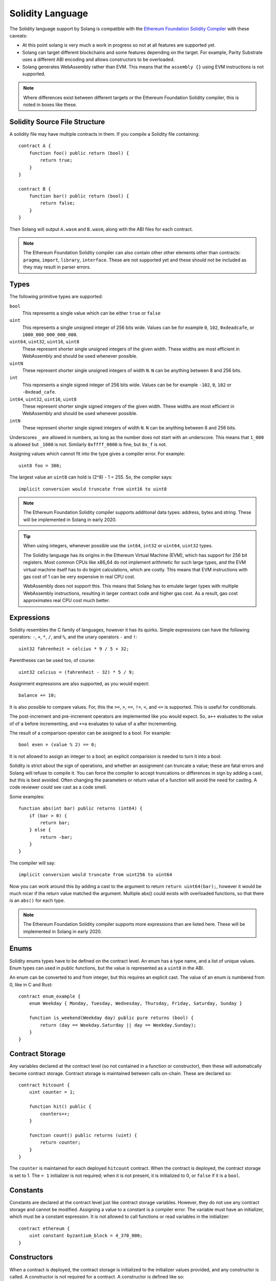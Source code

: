 Solidity Language
=================

The Solidity language support by Solang is compatible with the
`Ethereum Foundation Solidity Compiler <https://github.com/ethereum/solidity/>`_ with
these caveats:

- At this point solang is very much a work in progress so not at all features
  are supported yet.

- Solang can target different blockchains and some features depending on the target.
  For example, Parity Substrate uses a different ABI encoding and allows constructors
  to be overloaded.

- Solang generates WebAssembly rather than EVM. This means that the ``assembly {}``
  using EVM instructions is not supported.

.. note::

  Where differences exist between different targets or the Ethereum Foundation Solidity
  compiler, this is noted in boxes like these.

Solidity Source File Structure
------------------------------

A solidity file may have multiple contracts in them. If you compile a Solidity file containing::

  contract A {
      function foo() public return (bool) {
          return true;
      }
  }

  contract B {
      function bar() public return (bool) {
          return false;
      }
  }

Then Solang will output ``A.wasm`` and ``B.wasm``, along with the ABI files for each contract.

.. note::

  The Ethereum Foundation Solidity compiler can also contain other other elements other than
  contracts: ``pragma``, ``import``, ``library``, ``interface``. These are not supported yet
  and these should not be included as they may result in parser errors.

Types
-----

The following primitive types are supported:

``bool``
  This represents a single value which can be either ``true`` or ``false``

``uint``
  This represents a single unsigned integer of 256 bits wide. Values can be for example
  ``0``, ``102``, ``0xdeadcafe``, or ``1000_000_000_000_000``.

``uint64``, ``uint32``, ``uint16``, ``uint8``
  These represent shorter single unsigned integers of the given width. These widths are
  most efficient in WebAssembly and should be used whenever possible.

``uintN``
  These represent shorter single unsigned integers of width ``N``. ``N`` can be anything
  between 8 and 256 bits.

``int``
  This represents a single signed integer of 256 bits wide. Values can be for example
  ``-102``, ``0``, ``102`` or ``-0xdead_cafe``.

``int64``, ``uint32``, ``uint16``, ``uint8``
  These represent shorter single signed integers of the given width. These widths are
  most efficient in WebAssembly and should be used whenever possible.

``intN``
  These represent shorter single signed integers of width ``N``. ``N`` can be anything
  between 8 and 256 bits.

Underscores ``_`` are allowed in numbers, as long as the number does not start with
an underscore. This means that ``1_000`` is allowed but ``_1000`` is not. Similarly
``0xffff_0000`` is fine, but ``0x_f`` is not.

Assigning values which cannot fit into the type gives a compiler error. For example::

    uint8 foo = 300;

The largest value an ``uint8`` can hold is (2^8) - 1 = 255. So, the compiler says::

    implicit conversion would truncate from uint16 to uint8

.. note::

  The Ethereum Foundation Solidity compiler supports additional data types: address,
  bytes and string. These will be implemented in Solang in early 2020.

.. tip::

  When using integers, whenever possible use the ``int64``, ``int32`` or ``uint64``,
  ``uint32`` types.

  The Solidity language has its origins in the Ethereum Virtual Machine (EVM), which has
  support for 256 bit registers. Most common CPUs like x86_64 do not implement arithmetic
  for such large types, and the EVM virtual machine itself has to do bigint calculations, which
  are costly. This means that EVM instructions with gas cost of 1 can be very expensive in
  real CPU cost.

  WebAssembly does not support this. This means that Solang has to emulate larger types with
  multiple WebAssembly instructions, resulting in larger contract code and higher gas cost.
  As a result, gas cost approximates real CPU cost much better.

Expressions
-----------

Solidity resembles the C family of languages, however it has its quirks. Simple expressions
can have the following operators: ``-``, ``+``, ``*``, ``/``, and ``%``, and the unary
operators ``-`` and ``!``::

	uint32 fahrenheit = celcius * 9 / 5 + 32;

Parentheses can be used too, of course::

	uint32 celcius = (fahrenheit - 32) * 5 / 9;

Assignment expressions are also supported, as you would expect::

	balance += 10;

It is also possible to compare values. For, this the ``>=``, ``>``, ``==``, ``!=``, ``<``, and ``<=``
is supported. This is useful for conditionals.

The post-increment and pre-increment operators are implemented like you would expect. So, ``a++``
evaluates to the value of of ``a`` before incrementing, and ``++a`` evaluates to value of ``a``
after incrementing.

The result of a comparison operator can be assigned to a bool. For example::

	bool even = (value % 2) == 0;

It is not allowed to assign an integer to a bool; an explicit comparision is needed to turn it into
a bool.

Solidity is strict about the sign of operations, and whether an assignment can truncate a value;
these are fatal errors and Solang will refuse to compile it. You can force the compiler to
accept truncations or differences in sign by adding a cast, but this is best avoided. Often
changing the parameters or return value of a function will avoid the need for casting. A code
reviewer could see cast as a code smell.

Some examples::

  function abs(int bar) public returns (int64) {
      if (bar > 0) {
          return bar;
      } else {
          return -bar;
      }
  }

The compiler will say::

  implicit conversion would truncate from uint256 to uint64

Now you can work around this by adding a cast to the argument to return ``return uint64(bar);``,
however it would be much nicer if the return value matched the argument. Multiple abs() could exists
with overloaded functions, so that there is an ``abs()`` for each type.

.. note::

  The Ethereum Foundation Solidity compiler supports more expressions than are listed here.
  These will be implemented in Solang in early 2020.

Enums
-----

Solidity enums types have to be defined on the contract level. An enum has a type name, and a list of
unique values. Enum types can used in public functions, but the value is represented as a ``uint8``
in the ABI.

An enum can be converted to and from integer, but this requires an explicit cast. The value of an enum
is numbered from 0, like in C and Rust::

  contract enum_example {
      enum Weekday { Monday, Tuesday, Wednesday, Thursday, Friday, Saturday, Sunday }

      function is_weekend(Weekday day) public pure returns (bool) {
          return (day == Weekday.Saturday || day == Weekday.Sunday);
      }
  }

Contract Storage
----------------

Any variables declared at the contract level (so not contained in a function or constructor),
then these will automatically become contract storage. Contract storage is maintained between
calls on-chain. These are declared so::

  contract hitcount {
      uint counter = 1;

      function hit() public {
          counters++;
      }

      function count() public returns (uint) {
          return counter;
      }
  }

The ``counter`` is maintained for each deployed ``hitcount`` contract. When the contract is deployed,
the contract storage is set to 1. The ``= 1`` initializer is not required; when it is not present, it
is initialized to 0, or ``false`` if it is a ``bool``.

Constants
---------

Constants are declared at the contract level just like contract storage variables. However, they
do not use any contract storage and cannot be modified. Assigning a value to a constant is a
compiler error. The variable must have an initializer, which must be a constant expression. It is
not allowed to call functions or read variables in the initializer::

  contract ethereum {
      uint constant byzantium_block = 4_370_000;
  }

Constructors
------------

When a contract is deployed, the contract storage is initialized to the initializer values provided,
and any constructor is called. A constructor is not required for a contract. A constructor is defined
like so::

  contract mycontract {
      uint foo;

      constructor(uint foo_value) public {
          foo = foo_value;
      }
  }

A constructor does not have a name and may have any number of arguments. If a constructor has arguments,
then when the contract is deployed then those arguments must be supplied.

A constructor must be declared ``public``.

.. note::

  Parity Substrate allows multiple constructors to be defined, which is not true for Hyperledge Burrow
  or other Ethereum Style blockchains. So, when building for Substrate, multiple constructors can be
  defined as long as their argument list is different (i.e. overloaded).

  When the contract is deployed in the Polkadot UI, the user can select the constructor to be used.

.. note::

  The Ethereum Foundation Solidity compiler allows constructors to be declared ``internal`` if
  for abstract contracts. Since Solang does not support abstract contracts, this is not possible yet.

Declaring Functions
-------------------

Functions can be declared and called as follow::

  contact foo {
      uint bound = get_initial_bound();

      function get_initial_bound() private returns (uint) {
          return 102;
      }

      function set_bound(uint _bound) public {
          bound = _bound;
      }

      function get_with_bound(uint value) view public return (uint) {
          if (value < bound) {
              return value;
          } else {
              return bound;
          }
      }
  }

Function arguments can have any number of arguments. Function arguments may have names;
if they do not have names then they cannot be used, but they will be present in the
public interface. Return values cannot have names.

Functions which are declared ``public`` will be present in the ABI and are callable
externally. If a function is declared ``private`` then it is not callable externally,
but it can be called from within the contract.

.. note::

  The Ethereum Foundation Solidity compiler does allow return values to have names,
  and the ``return`` statement can be elided. This will be corrected in Solang
  in early 2020.

Function overloading
____________________

Multiple functions with the same name can be declared, as long as the arguments are
different in at least one of two ways:

- The number of arguments must be different
- The type of at least one of the arguments is different

A function cannot be overloaded by changing the return types or number of returned
values. Here is an example of an overloaded function::

  contract shape {
      int64 bar;

      function abs(int val) public returns (int) {
          if (val >= 0) {
              return val;
          } else {
              return -val;
          }
      }

      function abs(int64 val) public returns (int64) {
          if (val >= 0) {
              return val;
          } else {
              return -val;
          }
      }

      function foo(int64 x) public {
          bar = abs(x);
      }
  }

In the function foo, abs() is called with an ``int64`` so the second implementation
of the function abs() is called.

Function Mutability
___________________

A function which does not access any contract storage, can be declared ``pure``.
Alternatively, if a function only reads contract, but does not write to contract
storage, it can be declared ``view``.

When a function is declared either ``view`` or ``pure``, it can be called without
creating an on-chain transaction, so there is no associated gas cost.

Fallback function
_________________

When a function is called externally, either via an transaction or when one contract
call a function on another contract, the correct function is dispatched based on the
function selector in the ABI. If no function matches, then the fallback function
is called, if it is defined. If no fallback function is defined then the call aborts
via the ``unreachable`` wasm instruction. A fallback function may not have a name,
any arguments or return values, and must be declared ``external``. Here is an example of
fallback function::

  contract test {
      int32 bar;

      function foo(uint32 x) public {
          bar = x;
      }

      function() external {
          bar = 0;
      }
  }

Writing Functions
-----------------

In functions, you can declare variables with the types or an enum. If the name is the same as
an existing function, enum type, or another variable, then the compiler will generate a
warning as the original item is no longer accessible::

  contract test {
      uint foo = 102;
      uint bar;

      function foobar() private {
          // AVOID: this shadows the contract storage variable foo
          uint foo = 5;
      }
  }

Scoping rules apply as you would expect, so if you declare a variable in a block, then it is not
accessible outside that block. For example::

  function foo() public {
      // new block is introduced with { and ends with }
      {
          uint a;

          a = 102;
      }

      // ERROR: a is out of scope
      uint b = a + 5;
  }

If statement
____________

Conditional execution of a block can be achieved using an ``if (condition) { }`` statement. The
condition must evaluate to a ``bool`` value::

  function foo(uint32 n) private {
      if (n > 10) {
          // do something
      }

      // ERROR: unlike C integers can not be used as a condition
      if (n) {
            // ...
      }
  }

The statements enclosed by ``{`` and ``}`` (commonly known as a *block*) are executed only if
the condition evaluates to true.

While statement
_______________

Repeated execution of a block can be achieved using ``while``. It syntax is similar to ``if``,
however the block is repeatedly executed until the condition evaluates to false.
If the condition is not true on first execution, then the loop is never executed::

  function foo(uint n) private {
      while (n >= 10) {
          n -= 9;
      }
  }

It is possible to terminate execution of the while statement by using the ``break`` statement.
Execution will continue to next statement in the function. Alternatively, ``continue`` will
cease execution of the block, but repeat the loop if the condition still holds::

  function foo(uint n) private {
      while (n >= 10) {
          n--;

          if (n >= 100) {
              // do not execute the if statement below, but loop again
              continue;
          }

          if (bar(n)) {
              // cease execution of this while loop and jump to the "n = 102" statement
              break;
          }
      }

      n = 102;
  }

Do While statement
__________________

A ``do { ... } while (condition);`` statement is much like the ``while (condition) { ... }`` except
that the condition is evaluated after execution the block. This means that the block is executed
at least once, which is not true for ``while`` statements::

  function foo(uint n) private {
      do {
          n--;

          if (n >= 100) {
              // do not execute the if statement below, but loop again
              continue;
          }

          if (bar(n)) {
              // cease execution of this while loop and jump to the "n = 102" statement
              break;
          }
      }
      while (n > 10);

      n = 102;
  }

For statements
______________

For loops are like ``while`` loops with added syntaxic sugar. To execute a loop, we often
need to declare a loop variable, set its initial variable, have a loop condition, and then
adjust the loop variable for the next loop iteration.

For example, to loop from 0 to 1000 by steps of 100::

  function foo() private {
      for (uint i = 0; i <= 1000; i += 100) {
          // ...
      }
  }

The declaration ``uint i = 0`` can be omitted if no new variable needs to be declared, and
similarly the post increment ``i += 100`` can be omitted if not necessary. The loop condition
must evaluate to a boolean, or it can be omitted completely. If it is ommited the block must
contain a ``break`` or ``return`` statement, else execution will
repeat infinitely (or until all gas is spent)::

  function foo(uint n) private {
      // all three omitted
      for (;;) {
          // there must be a way out
          if (n == 0) {
              break;
          }
      }
  }
